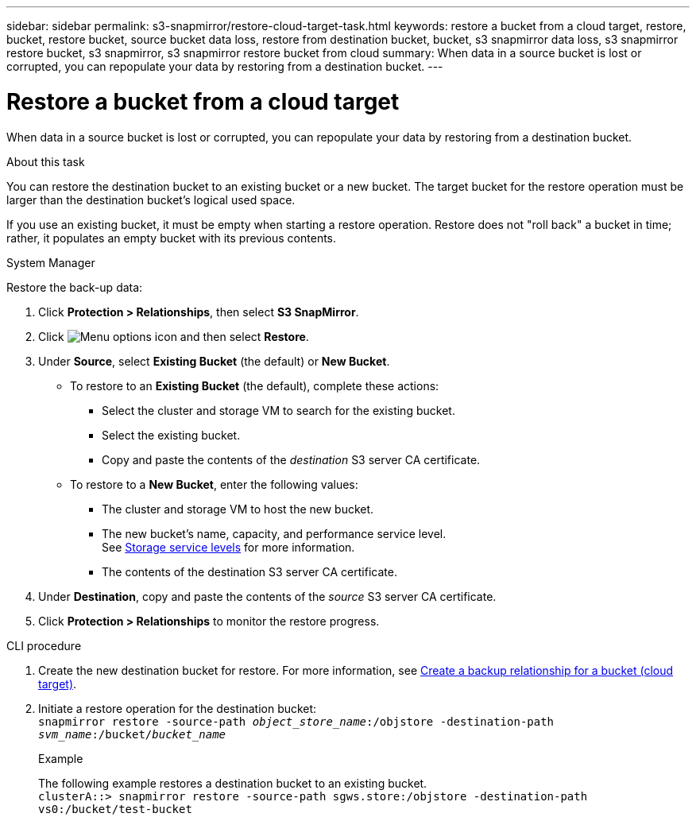 ---
sidebar: sidebar
permalink: s3-snapmirror/restore-cloud-target-task.html
keywords: restore a bucket from a cloud target, restore, bucket, restore bucket, source bucket data loss, restore from destination bucket, bucket, s3 snapmirror data loss, s3 snapmirror restore bucket, s3 snapmirror, s3 snapmirror restore bucket from cloud
summary: When data in a source bucket is lost or corrupted, you can repopulate your data by restoring from a destination bucket.
---

= Restore a bucket from a cloud target
:toclevels: 1
:hardbreaks:
:nofooter:
:icons: font
:linkattrs:
:imagesdir: ../media/

[.lead]
When data in a source bucket is lost or corrupted, you can repopulate your data by restoring from a destination bucket.

.About this task

You can restore the destination bucket to an existing bucket or a new bucket. The target bucket for the restore operation must be larger than the destination bucket’s logical used space.

If you use an existing bucket, it must be empty when starting a restore operation.  Restore does not "roll back" a bucket in time; rather, it populates an empty bucket with its previous contents.

[role="tabbed-block"]
====
.System Manager
--

Restore the back-up data:

.	Click *Protection > Relationships*, then select *S3 SnapMirror*.
.	Click image:icon_kabob.gif[Menu options icon] and then select *Restore*.
.	Under *Source*, select *Existing Bucket* (the default) or *New Bucket*.
*	To restore to an *Existing Bucket* (the default), complete these actions:
**	Select the cluster and storage VM to search for the existing bucket.
**	Select the existing bucket.
**	Copy and paste the contents of the _destination_ S3 server CA certificate.
* To restore to a *New Bucket*, enter the following values:
**	The cluster and storage VM to host the new bucket.
**	The new bucket’s name, capacity, and performance service level.
See link:../s3-config/storage-service-definitions-reference.html[Storage service levels] for more information.
**	The contents of the destination S3 server CA certificate.
.	Under *Destination*, copy and paste the contents of the _source_ S3 server CA certificate.
.	Click *Protection > Relationships* to monitor the restore progress.
--

.CLI procedure
--

. Create the new destination bucket for restore. For more information, see link:create-cloud-backup-new-bucket-task.html[Create a backup relationship for a bucket (cloud target)].
.	Initiate a restore operation for the destination bucket:
`snapmirror restore -source-path _object_store_name_:/objstore -destination-path _svm_name_:/bucket/_bucket_name_`
+
.Example
+
The following example restores a destination bucket to an existing bucket.
`clusterA::> snapmirror restore -source-path sgws.store:/objstore -destination-path vs0:/bucket/test-bucket`
--
====

// 2024 Apr 11 ontap-1889 
// 2023 Oct 31, Jira 1178
// 2021-11-02, Jira IE-412
